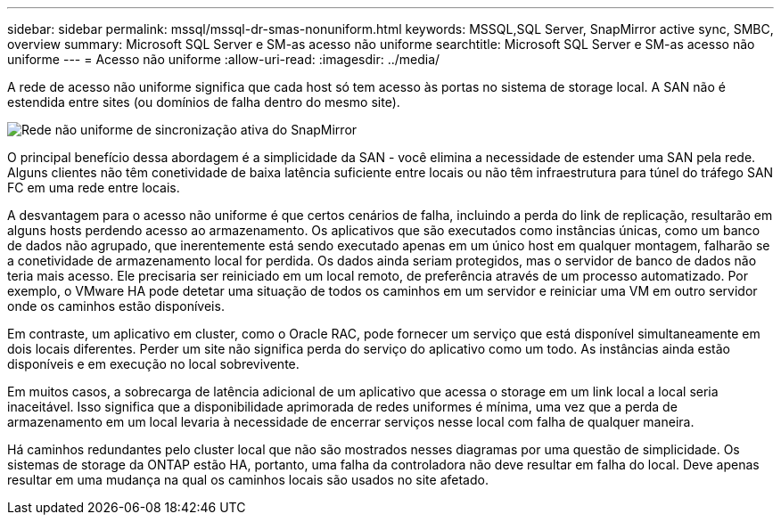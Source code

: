 ---
sidebar: sidebar 
permalink: mssql/mssql-dr-smas-nonuniform.html 
keywords: MSSQL,SQL Server, SnapMirror active sync, SMBC, overview 
summary: Microsoft SQL Server e SM-as acesso não uniforme 
searchtitle: Microsoft SQL Server e SM-as acesso não uniforme 
---
= Acesso não uniforme
:allow-uri-read: 
:imagesdir: ../media/


[role="lead"]
A rede de acesso não uniforme significa que cada host só tem acesso às portas no sistema de storage local. A SAN não é estendida entre sites (ou domínios de falha dentro do mesmo site).

image:smas-nonuniform.png["Rede não uniforme de sincronização ativa do SnapMirror"]

O principal benefício dessa abordagem é a simplicidade da SAN - você elimina a necessidade de estender uma SAN pela rede. Alguns clientes não têm conetividade de baixa latência suficiente entre locais ou não têm infraestrutura para túnel do tráfego SAN FC em uma rede entre locais.

A desvantagem para o acesso não uniforme é que certos cenários de falha, incluindo a perda do link de replicação, resultarão em alguns hosts perdendo acesso ao armazenamento. Os aplicativos que são executados como instâncias únicas, como um banco de dados não agrupado, que inerentemente está sendo executado apenas em um único host em qualquer montagem, falharão se a conetividade de armazenamento local for perdida. Os dados ainda seriam protegidos, mas o servidor de banco de dados não teria mais acesso. Ele precisaria ser reiniciado em um local remoto, de preferência através de um processo automatizado. Por exemplo, o VMware HA pode detetar uma situação de todos os caminhos em um servidor e reiniciar uma VM em outro servidor onde os caminhos estão disponíveis.

Em contraste, um aplicativo em cluster, como o Oracle RAC, pode fornecer um serviço que está disponível simultaneamente em dois locais diferentes. Perder um site não significa perda do serviço do aplicativo como um todo. As instâncias ainda estão disponíveis e em execução no local sobrevivente.

Em muitos casos, a sobrecarga de latência adicional de um aplicativo que acessa o storage em um link local a local seria inaceitável. Isso significa que a disponibilidade aprimorada de redes uniformes é mínima, uma vez que a perda de armazenamento em um local levaria à necessidade de encerrar serviços nesse local com falha de qualquer maneira.

Há caminhos redundantes pelo cluster local que não são mostrados nesses diagramas por uma questão de simplicidade. Os sistemas de storage da ONTAP estão HA, portanto, uma falha da controladora não deve resultar em falha do local. Deve apenas resultar em uma mudança na qual os caminhos locais são usados no site afetado.
